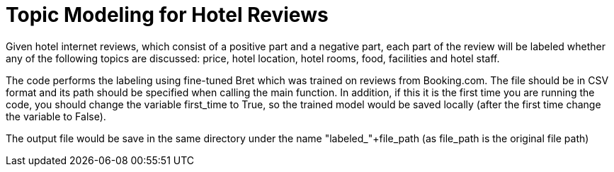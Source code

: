 = Topic Modeling for Hotel Reviews

Given hotel internet reviews, which consist of a positive part and a negative part,
each part of the review will be labeled whether any of the following topics are discussed: price, hotel location, hotel rooms, food, facilities and hotel staff.

The code performs the labeling using fine-tuned Bret which was trained on reviews from Booking.com.
The file should be in CSV format and its path should be specified when calling the main function.
In addition, if this it is the first time you are running the code, you should change the variable first_time to True, so the trained model would be saved locally (after the first time change the variable to False).

The output file would be save in the same directory under the name "labeled_"+file_path (as file_path is the original file path)
